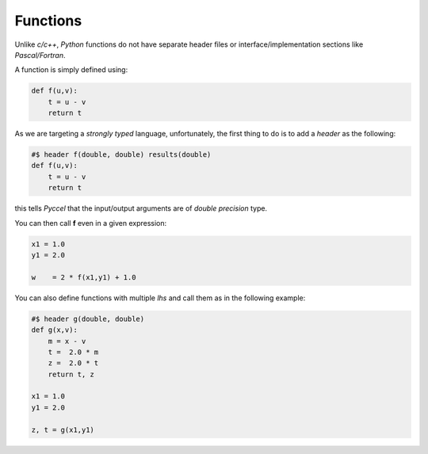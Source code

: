 Functions
*********

Unlike *c/c++*, *Python* functions do not have separate header files or interface/implementation sections like *Pascal/Fortran*.

A function is simply defined using:

.. code-block:: python

  def f(u,v):
      t = u - v
      return t

As we are targeting a *strongly typed* language, unfortunately, the first thing to do is to add a *header* as the following:

.. code-block:: python

  #$ header f(double, double) results(double)
  def f(u,v):
      t = u - v
      return t

this tells *Pyccel* that the input/output arguments are of *double precision* type.

You can then call **f** even in a given expression:

.. code-block:: python

  x1 = 1.0
  y1 = 2.0

  w    = 2 * f(x1,y1) + 1.0

You can also define functions with multiple *lhs* and call them as in the following example:

.. code-block:: python

  #$ header g(double, double)
  def g(x,v):
      m = x - v
      t =  2.0 * m
      z =  2.0 * t
      return t, z

  x1 = 1.0
  y1 = 2.0

  z, t = g(x1,y1)
